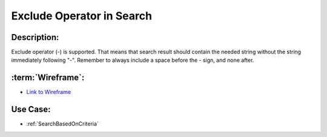 .. _ExcludeOperatorInSearchString:

Exclude Operator in Search
=================================================================================================================================

Description:
~~~~~~~~~~~~~~~~~~~~~~~~~~~~~~~~~~~~~~~~~~~~~~~~~~~~~~~~~~~~~~~~~~~~~~~~~~~~~~~~~~~~~~~~~~~~~~~~~~~~~~~~~~~~~~~~~~~~~~~~~~~~~~~~~

Exclude operator (-) is supported.
That means that search result should contain the needed string without the string immediately following "-".
Remember to always include a space before the - sign, and none after.

:term:`Wireframe`:
~~~~~~~~~~~~~~~~~~~~~~~~~~~~~~~~~~~~~~~~~~~~~~~~~~~~~~~~~~~~~~~~~~~~~~~~~~~~~~~~~~~~~~~~~~~~~~~~~~~~~~~~~~~~~~~~~~~~~~~~~~~~~~~~~
- `Link to Wireframe <https://docs.google.com/spreadsheets/d/15JdRpaZdsIaJpi35PfBCYXX3PfTBGZaBKae5tH3xdiM/edit#gid=1436297217>`_


Use Case:
~~~~~~~~~~~~~~~~~~~~~~~~~~~~~~~~~~~~~~~~~~~~~~~~~~~~~~~~~~~~~~~~~~~~~~~~~~~~~~~~~~~~~~~~~~~~~~~~~~~~~~~~~~~~~~~~~~~~~~~~~~~~~~~~~

- :ref:`SearchBasedOnCriteria`
